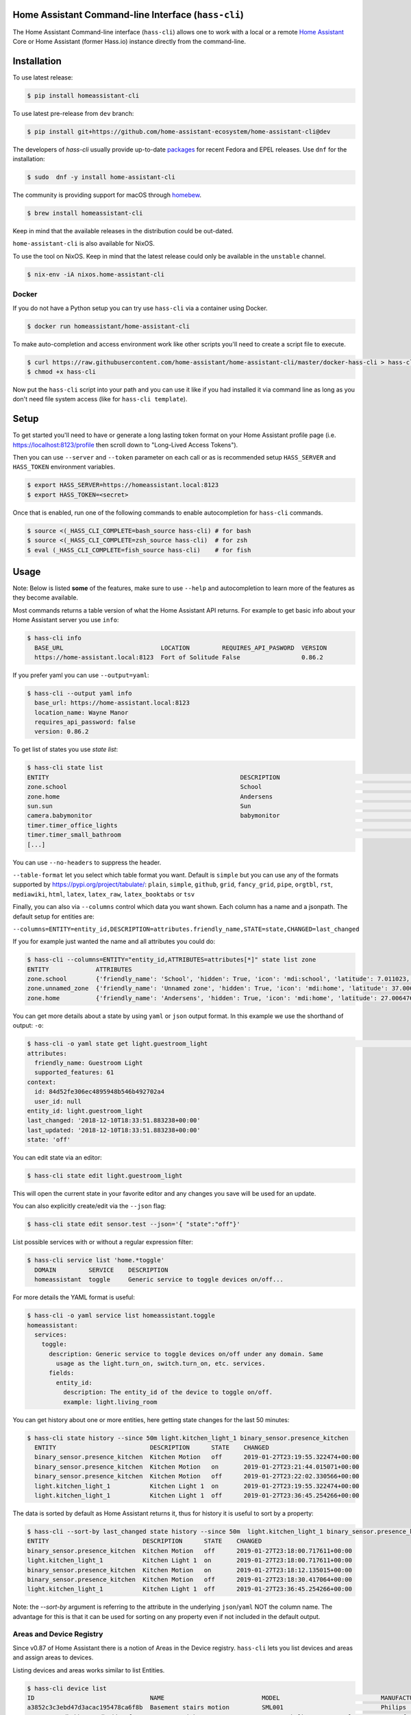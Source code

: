 Home Assistant Command-line Interface (``hass-cli``)
====================================================

|Coverage| |License| |PyPI|

The Home Assistant Command-line interface (``hass-cli``) allows one to
work with a local or a remote `Home Assistant <https://home-assistant.io>`_
Core or Home Assistant (former Hass.io) instance directly from the command-line.

.. image:: https://asciinema.org/a/216235.png
      :alt: hass-cli screencast
      :target: https://asciinema.org/a/216235?autoplay=1&speed=1


Installation
============

To use latest release:

.. code:: bash

    $ pip install homeassistant-cli

To use latest pre-release from ``dev`` branch:

.. code:: bash

   $ pip install git+https://github.com/home-assistant-ecosystem/home-assistant-cli@dev

The developers of `hass-cli` usually provide up-to-date `packages <https://src.fedoraproject.org/rpms/home-assistant-cli>`_ for recent Fedora and EPEL releases. Use ``dnf`` for the installation:

.. code:: bash

   $ sudo  dnf -y install home-assistant-cli

The community is providing support for macOS through `homebew <https://formulae.brew.sh/formula/homeassistant-cli#default>`_.

.. code:: bash

   $ brew install homeassistant-cli

Keep in mind that the available releases in the distribution could be out-dated.

``home-assistant-cli`` is also available for NixOS.

To use the tool on NixOS. Keep in mind that the latest release could only
be available in the ``unstable`` channel.

.. code:: bash

   $ nix-env -iA nixos.home-assistant-cli

Docker
-------

If you do not have a Python setup you can try use ``hass-cli`` via a container
using Docker.

.. code:: bash

   $ docker run homeassistant/home-assistant-cli


To make auto-completion and access environment work like other scripts you'll
need to create a script file to execute.

.. code:: bash

   $ curl https://raw.githubusercontent.com/home-assistant/home-assistant-cli/master/docker-hass-cli > hass-cli
   $ chmod +x hass-cli


Now put the ``hass-cli`` script into your path and you can use it like if you
had installed it via command line as long as you don't need file system access
(like for ``hass-cli template``).

Setup
======

To get started you'll need to have or generate a long lasting token format
on your Home Assistant profile page (i.e. https://localhost:8123/profile
then scroll down to "Long-Lived Access Tokens").

Then you can use ``--server`` and ``--token`` parameter on each call or as is
recommended setup ``HASS_SERVER`` and ``HASS_TOKEN`` environment variables.

.. code:: bash

    $ export HASS_SERVER=https://homeassistant.local:8123
    $ export HASS_TOKEN=<secret>

Once that is enabled, run one of the following commands to enable
autocompletion for ``hass-cli`` commands.

.. code:: bash

  $ source <(_HASS_CLI_COMPLETE=bash_source hass-cli) # for bash
  $ source <(_HASS_CLI_COMPLETE=zsh_source hass-cli)  # for zsh
  $ eval (_HASS_CLI_COMPLETE=fish_source hass-cli)    # for fish

Usage
=======

Note: Below is listed **some** of the features, make sure to use ``--help`` and
autocompletion to learn more of the features as they become available.

Most commands returns a table version of what the Home Assistant API returns.
For example to get basic info about your Home Assistant server you use ``info``:

.. code:: bash

   $ hass-cli info
     BASE_URL                           LOCATION         REQUIRES_API_PASWORD  VERSION
     https://home-assistant.local:8123  Fort of Solitude False                 0.86.2

If you prefer yaml you can use ``--output=yaml``:

.. code:: bash

    $ hass-cli --output yaml info
      base_url: https://home-assistant.local:8123
      location_name: Wayne Manor
      requires_api_password: false
      version: 0.86.2

To get list of states you use `state list`:

.. code:: bash

    $ hass-cli state list
    ENTITY                                                     DESCRIPTION                                     STATE
    zone.school                                                School                                          zoning
    zone.home                                                  Andersens                                       zoning
    sun.sun                                                    Sun                                             below_horizon
    camera.babymonitor                                         babymonitor                                     idle
    timer.timer_office_lights                                                                                  idle
    timer.timer_small_bathroom                                                                                 idle
    [...]


You can use ``--no-headers`` to suppress the header.

``--table-format`` let you select which table format you want. Default is
``simple`` but you can use any of the formats supported by https://pypi.org/project/tabulate/:
``plain``, ``simple``, ``github``, ``grid``, ``fancy_grid``, ``pipe``,
``orgtbl``, ``rst``, ``mediawiki``, ``html``, ``latex``, ``latex_raw``,
``latex_booktabs`` or ``tsv``

Finally, you can also via ``--columns`` control which data you want shown.
Each column has a name and a jsonpath. The default setup for entities are:

``--columns=ENTITY=entity_id,DESCRIPTION=attributes.friendly_name,STATE=state,CHANGED=last_changed``

If you for example just wanted the name and all attributes you could do:

.. code:: bash

   $ hass-cli --columns=ENTITY="entity_id,ATTRIBUTES=attributes[*]" state list zone
   ENTITY             ATTRIBUTES
   zone.school        {'friendly_name': 'School', 'hidden': True, 'icon': 'mdi:school', 'latitude': 7.011023, 'longitude': 16.858151, 'radius': 50.0}
   zone.unnamed_zone  {'friendly_name': 'Unnamed zone', 'hidden': True, 'icon': 'mdi:home', 'latitude': 37.006476, 'longitude': 2.861699, 'radius': 50.0}
   zone.home          {'friendly_name': 'Andersens', 'hidden': True, 'icon': 'mdi:home', 'latitude': 27.006476, 'longitude': 7.861699, 'radius': 100}

You can get more details about a state by using ``yaml`` or ``json`` output
format. In this example we use the shorthand of output: ``-o``:

.. code:: bash

    $ hass-cli -o yaml state get light.guestroom_light                                                                                                                                                                       ◼
    attributes:
      friendly_name: Guestroom Light
      supported_features: 61
    context:
      id: 84d52fe306ec4895948b546b492702a4
      user_id: null
    entity_id: light.guestroom_light
    last_changed: '2018-12-10T18:33:51.883238+00:00'
    last_updated: '2018-12-10T18:33:51.883238+00:00'
    state: 'off'

You can edit state via an editor:

.. code:: bash

    $ hass-cli state edit light.guestroom_light

This will open the current state in your favorite editor and any changes you
save will be used for an update.

You can also explicitly create/edit via the ``--json`` flag:

.. code:: bash

  $ hass-cli state edit sensor.test --json='{ "state":"off"}'

List possible services with or without a regular expression filter:

.. code:: bash

    $ hass-cli service list 'home.*toggle'
      DOMAIN         SERVICE    DESCRIPTION
      homeassistant  toggle     Generic service to toggle devices on/off...

For more details the YAML format is useful:

.. code:: bash

    $ hass-cli -o yaml service list homeassistant.toggle
    homeassistant:
      services:
        toggle:
          description: Generic service to toggle devices on/off under any domain. Same
            usage as the light.turn_on, switch.turn_on, etc. services.
          fields:
            entity_id:
              description: The entity_id of the device to toggle on/off.
              example: light.living_room

You can get history about one or more entities, here getting state changes for the last
50 minutes:

.. code:: bash

   $ hass-cli state history --since 50m light.kitchen_light_1 binary_sensor.presence_kitchen
     ENTITY                          DESCRIPTION      STATE    CHANGED
     binary_sensor.presence_kitchen  Kitchen Motion   off      2019-01-27T23:19:55.322474+00:00
     binary_sensor.presence_kitchen  Kitchen Motion   on       2019-01-27T23:21:44.015071+00:00
     binary_sensor.presence_kitchen  Kitchen Motion   off      2019-01-27T23:22:02.330566+00:00
     light.kitchen_light_1           Kitchen Light 1  on       2019-01-27T23:19:55.322474+00:00
     light.kitchen_light_1           Kitchen Light 1  off      2019-01-27T23:36:45.254266+00:00

The data is sorted by default as Home Assistant returns it, thus for history it is useful
to sort by a property:

.. code:: bash

   $ hass-cli --sort-by last_changed state history --since 50m  light.kitchen_light_1 binary_sensor.presence_kitchen
   ENTITY                          DESCRIPTION      STATE    CHANGED
   binary_sensor.presence_kitchen  Kitchen Motion   off      2019-01-27T23:18:00.717611+00:00
   light.kitchen_light_1           Kitchen Light 1  on       2019-01-27T23:18:00.717611+00:00
   binary_sensor.presence_kitchen  Kitchen Motion   on       2019-01-27T23:18:12.135015+00:00
   binary_sensor.presence_kitchen  Kitchen Motion   off      2019-01-27T23:18:30.417064+00:00
   light.kitchen_light_1           Kitchen Light 1  off      2019-01-27T23:36:45.254266+00:00

Note: the `--sort-by` argument is referring to the attribute in the underlying
``json``/``yaml`` NOT the column name. The advantage for this is that it can
be used for sorting on any property even if not included in the default output.

Areas and Device Registry
-------------------------

Since v0.87 of Home Assistant there is a notion of Areas in the Device registry. ``hass-cli`` lets
you list devices and areas and assign areas to devices.

Listing devices and areas works similar to list Entities.

.. code:: bash

   $ hass-cli device list
   ID                                NAME                           MODEL                            MANUFACTURER        AREA
   a3852c3c3ebd47d3acac195478ca6f8b  Basement stairs motion         SML001                           Philips             c6c962b892064a218e968fcaee7950c8
   880a944e74db4bb48ea3db6dd24af357  Basement Light 2               TRADFRI bulb GU10 WS 400lm       IKEA of Sweden      c6c962b892064a218e968fcaee7950c8
   657c3cc908594479aab819ff80d0c710  Office                         Hue white lamp                   Philips             None
   [...]

   $ hass-cli area list
   ID                                NAME
   295afc88012341ecb897cd12d3fbc6b4  Bathroom
   9e08d89203804d5db995c3d0d5dbd91b  Winter Garden
   8816ee92b7b84f54bbb30a68b877e739  Office
   [...]


You can create and delete areas:

.. code:: bash

   $ hass-cli area delete "Old Shed"
   -  id: 1
      type: result
      success: true
      result: success

   $ hass-cli area create "New Shed"
   -  id: 1
      type: result
      success: true
      result:
          area_id: cdd09a80f03a4cc59d2943053c0414c0
          name: New Shed

You can assign area to a specific device. Here the Kitchen
area gets assigned to device named "Cupboard Light".

.. code:: bash

   $ hass-cli device assign Kitchen "Cupboard Light"

Besides assigning individual devices you can assign in bulk:

.. code:: bash

   $ hass-cli device assign Kitchen --match "Kitchen Light"

The above line will assign Kitchen area to all devices with substring "Kitchen Light".

You can also combine individual and matched devices in one line:

.. code:: bash

   $ hass-cli device assign Kitchen --match "Kitchen Light" eab9930f8652408882cc8cb604651c60 Cupboard

Above will assign area named "Kitchen" to all devices having substring "Kitchen Light" and to
specific area with id "eab9930..." or named "Cupboard".

Events
------

You can subscribe and watch all or a specific event type using ``event watch``.

.. code:: bash

   $ hass-cli event watch

This will watch for all event types, you can limit to a specific event type
by specifying it as an argument:

.. code:: bash

   $ hass-cli event watch deconz_event


Home Assistant (former Hass.io)
-------------------------------

If you are using Home Assistant (former Hass.io) there are commands available
for you to interact with Home Assistant services/systems. This includes the
underlying services like the supervisor.

Check the Supervisor release you are running:

.. code:: bash

   $ hass-cli ha supervisor info
   result: ok
   data:
    version: '217'
    version_latest: '217'
    channel: stable
    [...]

Check the Core release you are using at the moment:

.. code:: bash

   $ hass-cli ha core info
   result: ok
   data:
       version: 0.108.2
       version_latest: 0.108.3
       [...]

Update Core to the latest available release:

.. code:: bash

   $ hass-cli ha core update


Other
-----

You can call services:

.. code:: bash

    $ hass-cli service call deconz.device_refresh

With arguments:

.. code:: bash

    $ hass-cli service call homeassistant.toggle --arguments entity_id=light.office_light


Open a map for your Home Assistant location:

.. code:: bash

    $ hass-cli map

Render templates server side:

.. code:: bash

    $ hass-cli template motionlight.yaml.j2 motiondata.yaml

Render templates client (local) side:

.. code:: bash

    $ hass-cli template --local lovelace-template.yaml


Auto-completion
###############

As described above you can use ``source <(hass-cli completion zsh)`` to
quickly and easy enable auto completion. If you do it from your ``.bashrc``
or ``.zshrc`` it's recommend to use the form below as that does not trigger
a run of ``hass-cli`` itself.

For zsh:

.. code:: bash

  eval "$(_HASS_CLI_COMPLETE=zsh_source hass-cli)"


For bash:

.. code:: bash

  eval "$(_HASS_CLI_COMPLETE=source hass-cli)"


Once enabled there is autocompletion for commands and for certain attributes like entities:

.. code:: bash

  $ hass-cli state get light.<TAB>                                                                                                                                                                    ⏎ ✱ ◼
  light.kitchen_light_5          light.office_light             light.basement_light_4         light.basement_light_9         light.dinner_table_light_4     light.winter_garden_light_2    light.kitchen_light_2
  light.kitchen_table_light_1    light.hallroom_light_2         light.basement_light_5         light.basement_light_10        light.dinner_table_wall_light  light.winter_garden_light_4    light.kitchen_table_light_2
  light.kitchen_light_1          light.hallroom_light_1         light.basement_light_6         light.small_bathroom_light     light.dinner_table_light_5     light.winter_garden_light_3    light.kitchen_light_4
  [...]


Note: For this to work you'll need to have setup the following environment
variables if your Home Assistant installation is secured and not running on
localhost:8123:

.. code:: bash

   export HASS_SERVER=http://homeassistant.local:8123
   export HASS_TOKEN=eyJ0eXAiO-----------------------ed8mj0NP8


Help
####

.. code:: bash

    $ hass-cli
    Usage: hass-cli [OPTIONS] COMMAND [ARGS]...

      Command line interface for Home Assistant.

    Options:
      -l, --loglevel LVL              Either CRITICAL, ERROR, WARNING, INFO or
                                      DEBUG
      --version                       Show the version and exit.
      -s, --server TEXT               The server URL or `auto` for automatic
                                      detection. Can also be set with the
                                      environment variable HASS_SERVER.  [default:
                                      auto]
      --token TEXT                    The Bearer token for Home Assistant
                                      instance. Can also be set with the
                                      environment variable HASS_TOKEN.
      --password TEXT                 The API password for Home Assistant
                                      instance. Can also be set with the
                                      environment variable HASS_PASSWORD.
      --timeout INTEGER               Timeout for network operations.  [default:
                                      5]
      -o, --output [json|yaml|table|ndjson|auto]
                                      Output format.  [default: auto]
      -v, --verbose                   Enables verbose mode.
      -x                              Print backtraces when exception occurs.
      --cert TEXT                     Path to client certificate file (.pem) to
                                      use when connecting.
      --insecure                      Ignore SSL Certificates. Allow to connect to
                                      servers with self-signed certificates. Be
                                      careful!
      --debug                         Enables debug mode.
      --columns TEXT                  Custom columns key=value list. Example:
                                      ENTITY=entity_id,
                                      NAME=attributes.friendly_name
      --no-headers                    When printing tables don't use headers
                                      (default: print headers)
      --table-format TEXT             Which table format to use.
      --sort-by TEXT                  Sort table by the jsonpath expression.
                                      Example: last_changed
      --help                          Show this message and exit.

    Commands:
      area        Get info and operate on areas from Home Assistant...
      completion  Output shell completion code for the specified shell (bash or...
      config      Get configuration from a Home Assistant instance.
      device      Get info and operate on devices from Home Assistant...
      discover    Discovery for the local network.
      entity      Get info on entities from Home Assistant.
      event       Interact with events.
      ha          Home Assistant (former Hass.io) commands.
      info        Get basic info from Home Assistant.
      map         Show the location of the config or an entity on a map.
      raw         Call the raw API (advanced).
      service     Call and work with services.
      state       Get info on entity state from Home Assistant.
      system      System details and operations for Home Assistant.
      template    Render templates on server or locally.


Clone the git repository and

.. code:: bash

    $ pip3 install --editable .



Development
###########

Developing is (re)using as much as possible from
`Home Assistant development setup <https://developers.home-assistant.io/docs/en/development_environment.html>`_.

Recommended way to develop is to use virtual environment to ensure isolation
from rest of your system using the following steps:

Clone the git repository and do the following:

.. code:: bash

    $ python3 -m venv .
    $ source bin/activate
    $ script/setup


after this you should be able to edit the source code and running ``hass-cli``
directly:

.. code:: bash

    $ hass-cli

.. |License| image:: https://img.shields.io/badge/License-Apache%202.0-blue.svg
   :target: https://github.com/home-assistant/home-assistant-cli/blob/master/LICENSE
   :alt: License
.. |PyPI| image:: https://img.shields.io/pypi/v/homeassistant_cli.svg
   :target: https://pypi.org/project/homeassistant_cli/
   :alt: PyPI release
.. |Coverage| image:: https://coveralls.io/repos/github/home-assistant/home-assistant-cli/badge.svg?branch=dev
    :target: https://coveralls.io/github/home-assistant/home-assistant-cli?branch=dev
    :alt: Coveralls
.. |Docker| image:: https://img.shields.io/docker/pulls/homeassistant/home-assistant-cli.svg?style=flat
    :target: https://hub.docker.com/r/homeassistant/home-assistant-cli
    :alt: Docker

